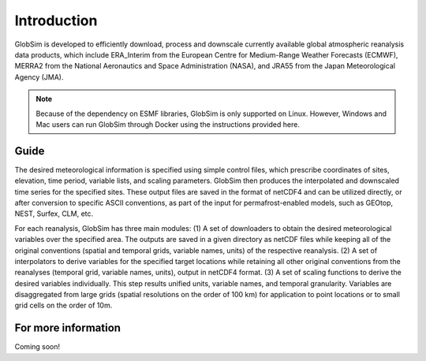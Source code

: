 Introduction
=============

GlobSim is developed to efficiently download, process and downscale currently available global atmospheric reanalysis data products, which include ERA_Interim from the European Centre for Medium-Range Weather Forecasts (ECMWF), MERRA2 from the National Aeronautics and Space Administration (NASA), and JRA55 from the Japan Meteorological Agency (JMA). 

.. note::  Because of the dependency on ESMF libraries, GlobSim is only supported on Linux. However, Windows and Mac users can run GlobSim through Docker using the instructions provided here.

Guide
-----

The desired meteorological information is specified using simple control files, which prescribe coordinates of sites, elevation, time period, variable lists, and scaling parameters. GlobSim then produces the interpolated and downscaled time series for the specified sites. These output files are saved in the format of netCDF4 and can be utilized directly, or after conversion to specific ASCII conventions, as part of the input for permafrost-enabled models, such as GEOtop, NEST, Surfex, CLM, etc. 

For each reanalysis, GlobSim has three main modules: (1) A set of downloaders to obtain the desired meteorological variables over the specified area. The outputs are saved in a given directory as netCDF files while keeping all of the original conventions (spatial and temporal grids, variable names, units) of the respective reanalysis. (2) A set of interpolators to derive variables for the specified target locations while retaining all other original conventions from the reanalyses (temporal grid, variable names, units), output in netCDF4 format. (3) A set of scaling functions to derive the desired variables individually. This step results unified units, variable names, and temporal granularity. Variables are disaggregated from large grids (spatial resolutions on the order of 100 km) for application to point locations or to small grid cells on the order of 10m.

.. image:: images/flowchart.png
  :width: 600
  :align: center
  :alt: Flowchart of GlobSim operation
  
For more information
---------------------
Coming soon! 